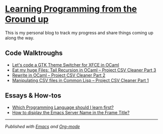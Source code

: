 * [[https://monkeyjunglejuice.github.io][Learning Programming from the Ground up]]

This is my personal blog to track my progress and share things coming up along the way.

** Code Walktroughs
- [[file:blog/learn-ocaml-light-dark-theme-switcher-gtk.tutorial.org][Let's code a GTK Theme Switcher for XFCE in OCaml]]
- [[file:blog/first-coding-project-ocaml-tail-recursion-episode-3.tutorial.org][Eat my huge Files: Tail Recursion in OCaml – Project CSV Cleaner Part 3]] 
- [[file:blog/learning-to-code-first-ocaml-project-episode-2.tutorial.org][Rewrite in OCaml – Project CSV Cleaner Part 2]]
- [[file:blog/learning-to-code-first-app-episode-1.tutorial.org][Manipulating CSV files in Common Lisp – Project CSV Cleaner Part 1]]

** Essays & How-tos
- [[https://monkeyjunglejuice.github.io/blog/best-programming-language-for-beginner.essay.html][Which Programming Language should I learn first?]]
- [[https://monkeyjunglejuice.github.io/blog/emacs-server-name-frame-title.howto.html][How to display the Emacs Server Name in the Frame Title?]]

-----
/Published with [[https:/www.gnu.org/software/emacs//][Emacs]] and [[https://orgmode.org/][Org-mode]]/
